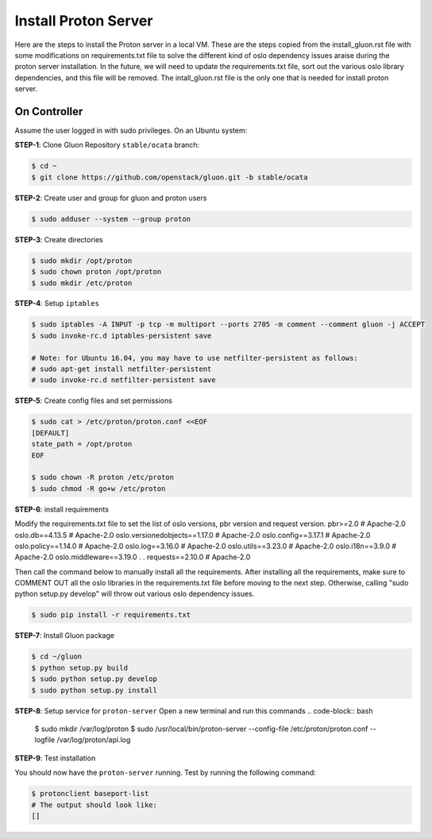 ..
      Copyright 2016 and 2017, Nokia

      Licensed under the Apache License, Version 2.0 (the "License"); you may
      not use this file except in compliance with the License. You may obtain
      a copy of the License at

          http://www.apache.org/licenses/LICENSE-2.0

      Unless required by applicable law or agreed to in writing, software
      distributed under the License is distributed on an "AS IS" BASIS, WITHOUT
      WARRANTIES OR CONDITIONS OF ANY KIND, either express or implied. See the
      License for the specific language governing permissions and limitations
      under the License.

      Convention for heading levels in Gluon documentation:
      =======  Heading 0 (reserved for the title in a document)
      -------  Heading 1
      ~~~~~~~  Heading 2
      +++++++  Heading 3
      '''''''  Heading 4
      (Avoid deeper levels because they do not render well.)

======================================
Install Proton Server
======================================

Here are the steps to install the Proton server in a local VM.
These are the steps copied from the install_gluon.rst file with some modifications on 
requirements.txt file to solve the different kind of oslo dependency issues araise 
during the proton server installation. 
In the future, we will need to update the requirements.txt file, sort out the various 
oslo library dependencies, and this file will be removed. The intall_gluon.rst file is 
the only one that is needed for install proton server. 

On Controller
-------------

Assume the user logged in with sudo privileges.  On an Ubuntu system:

**STEP-1**: Clone Gluon Repository ``stable/ocata`` branch:

.. code-block:: bash

    $ cd ~
    $ git clone https://github.com/openstack/gluon.git -b stable/ocata

**STEP-2**: Create user and group for gluon and proton users

.. code-block:: bash

    $ sudo adduser --system --group proton

**STEP-3**: Create directories

.. code-block:: bash

    $ sudo mkdir /opt/proton
    $ sudo chown proton /opt/proton
    $ sudo mkdir /etc/proton

**STEP-4**: Setup ``iptables``

.. code-block:: bash

    $ sudo iptables -A INPUT -p tcp -m multiport --ports 2705 -m comment --comment gluon -j ACCEPT
    $ sudo invoke-rc.d iptables-persistent save

    # Note: for Ubuntu 16.04, you may have to use netfilter-persistent as follows:
    # sudo apt-get install netfilter-persistent
    # sudo invoke-rc.d netfilter-persistent save

**STEP-5**: Create config files and set permissions

.. code-block:: bash

    $ sudo cat > /etc/proton/proton.conf <<EOF
    [DEFAULT]
    state_path = /opt/proton
    EOF

    $ sudo chown -R proton /etc/proton
    $ sudo chmod -R go+w /etc/proton

**STEP-6**: install requirements

Modify the requirements.txt file to set the list of oslo versions, pbr version and request version.
pbr>=2.0 # Apache-2.0
oslo.db==4.13.5 # Apache-2.0
oslo.versionedobjects==1.17.0 # Apache-2.0
oslo.config==3.17.1 # Apache-2.0
oslo.policy==1.14.0 # Apache-2.0
oslo.log==3.16.0 # Apache-2.0
oslo.utils==3.23.0 # Apache-2.0
oslo.i18n==3.9.0 # Apache-2.0
oslo.middleware==3.19.0
.
.
requests==2.10.0 # Apache-2.0

Then call the command below to manually install all the requirements. 
After installing all the requirements, make sure to COMMENT OUT all
the oslo libraries in the requirements.txt file before moving to the next step.
Otherwise, calling "sudo python setup.py develop" will throw out various oslo 
dependency issues. 

.. code-block:: bash

    $ sudo pip install -r requirements.txt

**STEP-7**: Install Gluon package

.. code-block:: bash

    $ cd ~/gluon
    $ python setup.py build
    $ sudo python setup.py develop
    $ sudo python setup.py install

**STEP-8**: Setup service for ``proton-server``
Open a new terminal and run this commands
.. code-block:: bash
    
    $ sudo mkdir /var/log/proton
    $ sudo /usr/local/bin/proton-server --config-file /etc/proton/proton.conf --logfile /var/log/proton/api.log
    

**STEP-9**: Test installation

You should now have the ``proton-server`` running. Test by running the
following command:

.. code-block:: bash

    $ protonclient baseport-list
    # The output should look like:
    []


